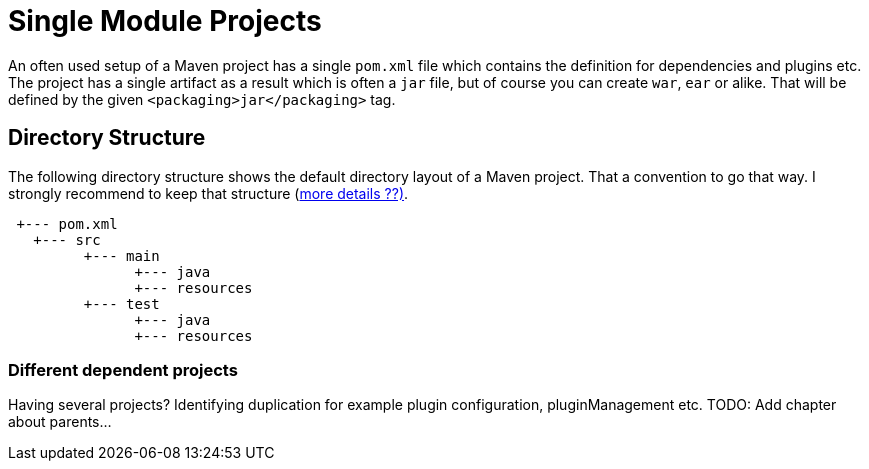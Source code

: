 :sourcedir: examples/single-modules

:web-application-archive: https://en.wikipedia.org/wiki/WAR_(file_format)
:enterprise-application-archive: https://en.wikipedia.org/wiki/EAR_(file_format)
:openapi-initiave: https://www.openapis.org/

= Single Module Projects

An often used setup of a Maven project has a single `pom.xml` file which
contains the definition for dependencies and plugins etc. The project has
a single artifact as a result which is often a `jar` file, but of course
you can create `war`, `ear` or alike. That will be defined by the given
`<packaging>jar</packaging>` tag.

== Directory Structure
The following directory structure shows the default directory layout of
a Maven project. That a convention to go that way. I strongly recommend
to keep that structure (link:_exceptions.adoc[more details ??)].


[source]
---------------
 +--- pom.xml
   +--- src
         +--- main
               +--- java
               +--- resources
         +--- test
               +--- java
               +--- resources
---------------


=== Different dependent projects

Having several projects? Identifying duplication for example
plugin configuration, pluginManagement etc.
TODO: Add chapter about parents...

// Having a project common, cli and web.
//
// If you change common you have to (`mvn install`) and
// then goto to the cli project and build it also
// need to go to the web parts and build it as well.
//
// All of those projects are in different git repositories etc.
// The handling will become cumbersome.
// multi module-build. Nextchapter!
// TODO: The following is old text from multi-module-build:
// Before we know about multi-module-builds you should have created three
// separated maven projects and had to define dependencies between those modules
// and work on them without any relationship.  Obviously you can imagine that the
// above modules have relationship to each other, cause the `module-client` module
// has a dependency to the `module-core` whereas the `module-server` has a
// dependency to `module-core` and so on.
//
// Wouldn't it be the best if all the above module live within a single location
// (git repository or SVN trunk for example) where you could simply checkout
// those modules and work with your IDE on the whole project, cause if you need to
// change something in your `module-core` it's very likely that you need to change
// the depending module `module-client` as well? Exactly for such purposes a
// multi-module-build exists in Maven.
